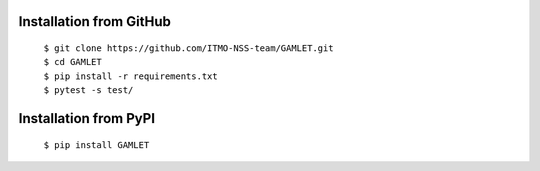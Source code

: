 Installation from GitHub
========================
  | ``$ git clone https://github.com/ITMO-NSS-team/GAMLET.git``
  | ``$ cd GAMLET``
  | ``$ pip install -r requirements.txt``
  | ``$ pytest -s test/``

Installation from PyPI
======================
  | ``$ pip install GAMLET``